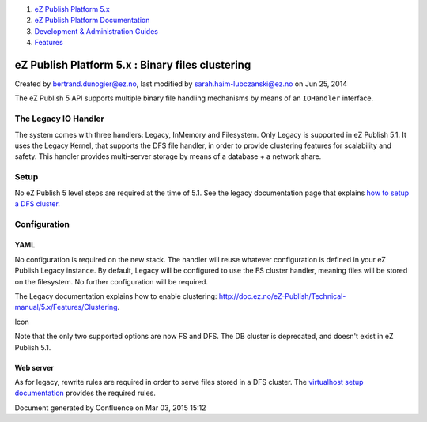 #. `eZ Publish Platform 5.x <index.html>`__
#. `eZ Publish Platform
   Documentation <eZ-Publish-Platform-Documentation_1114149.html>`__
#. `Development & Administration Guides <6291674.html>`__
#. `Features <Features_12781009.html>`__

eZ Publish Platform 5.x : Binary files clustering
=================================================

Created by bertrand.dunogier@ez.no, last modified by
sarah.haim-lubczanski@ez.no on Jun 25, 2014

The eZ Publish 5 API supports multiple binary file handling mechanisms
by means of an \ ``IOHandler`` interface.

The Legacy IO Handler
---------------------

The system comes with three handlers: Legacy, InMemory and Filesystem.
Only Legacy is supported in eZ Publish 5.1. It uses the Legacy Kernel,
that supports the DFS file handler, in order to provide clustering
features for scalability and safety. This handler provides multi-server
storage by means of a database + a network share.

Setup
-----

No eZ Publish 5 level steps are required at the time of 5.1. See the
legacy documentation page that explains \ `how to setup a DFS
cluster <http://doc.ez.no/eZ-Publish/Technical-manual/5.x/Features/Clustering/Setting-it-up-for-an-eZDFSFileHandler>`__.

Configuration
-------------

YAML
~~~~

No configuration is required on the new stack. The handler will reuse
whatever configuration is defined in your eZ Publish Legacy instance. By
default, Legacy will be configured to use the FS cluster handler,
meaning files will be stored on the filesystem. No further configuration
will be required.

The Legacy documentation explains how to enable
clustering: \ `http://doc.ez.no/eZ-Publish/Technical-manual/5.x/Features/Clustering <http://doc.ez.no/eZ-Publish/Technical-manual/5.x/Features/Clustering>`__.

Icon

Note that the only two supported options are now FS and DFS. The DB
cluster is deprecated, and doesn't exist in eZ Publish 5.1.

Web server
~~~~~~~~~~

As for legacy, rewrite rules are required in order to serve files stored
in a DFS cluster. The \ `virtualhost setup
documentation <https://doc.ez.no/display/EZP51/Virtual+host+example>`__ provides
the required rules.

Document generated by Confluence on Mar 03, 2015 15:12
